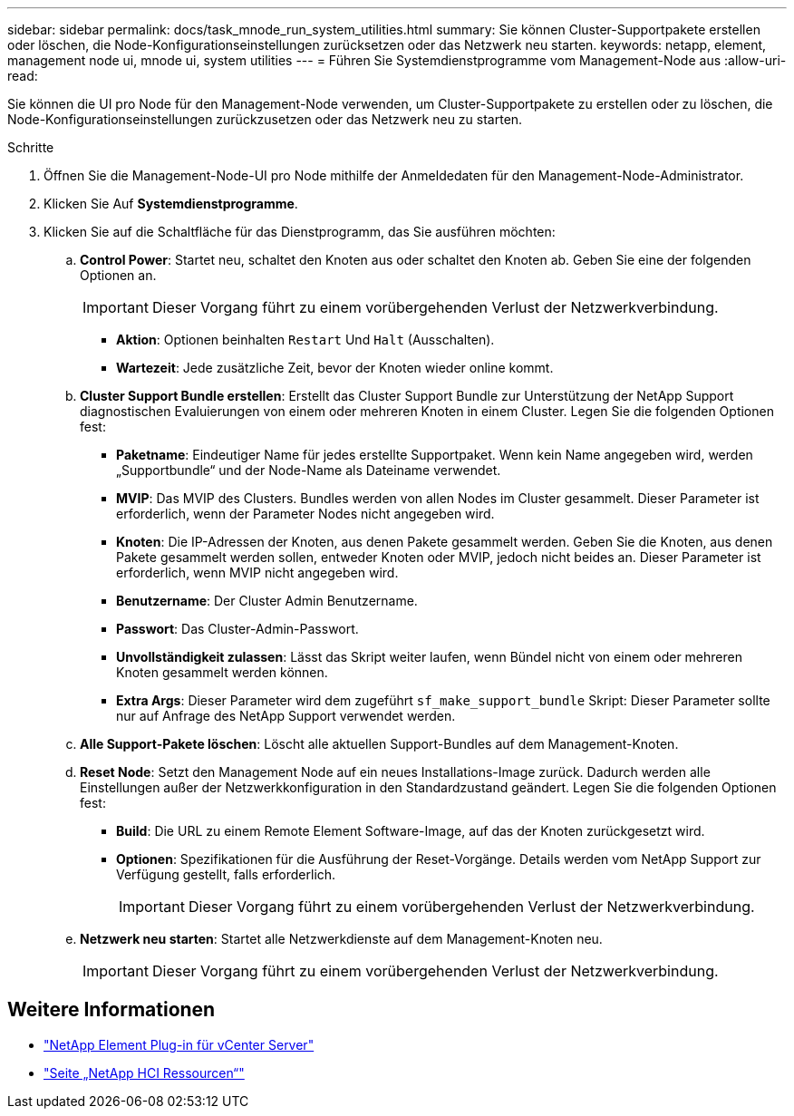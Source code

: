 ---
sidebar: sidebar 
permalink: docs/task_mnode_run_system_utilities.html 
summary: Sie können Cluster-Supportpakete erstellen oder löschen, die Node-Konfigurationseinstellungen zurücksetzen oder das Netzwerk neu starten. 
keywords: netapp, element, management node ui, mnode ui, system utilities 
---
= Führen Sie Systemdienstprogramme vom Management-Node aus
:allow-uri-read: 


[role="lead"]
Sie können die UI pro Node für den Management-Node verwenden, um Cluster-Supportpakete zu erstellen oder zu löschen, die Node-Konfigurationseinstellungen zurückzusetzen oder das Netzwerk neu zu starten.

.Schritte
. Öffnen Sie die Management-Node-UI pro Node mithilfe der Anmeldedaten für den Management-Node-Administrator.
. Klicken Sie Auf *Systemdienstprogramme*.
. Klicken Sie auf die Schaltfläche für das Dienstprogramm, das Sie ausführen möchten:
+
.. *Control Power*: Startet neu, schaltet den Knoten aus oder schaltet den Knoten ab. Geben Sie eine der folgenden Optionen an.
+

IMPORTANT: Dieser Vorgang führt zu einem vorübergehenden Verlust der Netzwerkverbindung.

+
*** *Aktion*: Optionen beinhalten `Restart` Und `Halt` (Ausschalten).
*** *Wartezeit*: Jede zusätzliche Zeit, bevor der Knoten wieder online kommt.


.. *Cluster Support Bundle erstellen*: Erstellt das Cluster Support Bundle zur Unterstützung der NetApp Support diagnostischen Evaluierungen von einem oder mehreren Knoten in einem Cluster. Legen Sie die folgenden Optionen fest:
+
*** *Paketname*: Eindeutiger Name für jedes erstellte Supportpaket. Wenn kein Name angegeben wird, werden „Supportbundle“ und der Node-Name als Dateiname verwendet.
*** *MVIP*: Das MVIP des Clusters. Bundles werden von allen Nodes im Cluster gesammelt. Dieser Parameter ist erforderlich, wenn der Parameter Nodes nicht angegeben wird.
*** *Knoten*: Die IP-Adressen der Knoten, aus denen Pakete gesammelt werden. Geben Sie die Knoten, aus denen Pakete gesammelt werden sollen, entweder Knoten oder MVIP, jedoch nicht beides an. Dieser Parameter ist erforderlich, wenn MVIP nicht angegeben wird.
*** *Benutzername*: Der Cluster Admin Benutzername.
*** *Passwort*: Das Cluster-Admin-Passwort.
*** *Unvollständigkeit zulassen*: Lässt das Skript weiter laufen, wenn Bündel nicht von einem oder mehreren Knoten gesammelt werden können.
*** *Extra Args*: Dieser Parameter wird dem zugeführt `sf_make_support_bundle` Skript: Dieser Parameter sollte nur auf Anfrage des NetApp Support verwendet werden.


.. *Alle Support-Pakete löschen*: Löscht alle aktuellen Support-Bundles auf dem Management-Knoten.
.. *Reset Node*: Setzt den Management Node auf ein neues Installations-Image zurück. Dadurch werden alle Einstellungen außer der Netzwerkkonfiguration in den Standardzustand geändert. Legen Sie die folgenden Optionen fest:
+
*** *Build*: Die URL zu einem Remote Element Software-Image, auf das der Knoten zurückgesetzt wird.
*** *Optionen*: Spezifikationen für die Ausführung der Reset-Vorgänge. Details werden vom NetApp Support zur Verfügung gestellt, falls erforderlich.
+

IMPORTANT: Dieser Vorgang führt zu einem vorübergehenden Verlust der Netzwerkverbindung.



.. *Netzwerk neu starten*: Startet alle Netzwerkdienste auf dem Management-Knoten neu.
+

IMPORTANT: Dieser Vorgang führt zu einem vorübergehenden Verlust der Netzwerkverbindung.





[discrete]
== Weitere Informationen

* https://docs.netapp.com/us-en/vcp/index.html["NetApp Element Plug-in für vCenter Server"^]
* https://www.netapp.com/hybrid-cloud/hci-documentation/["Seite „NetApp HCI Ressourcen“"^]

